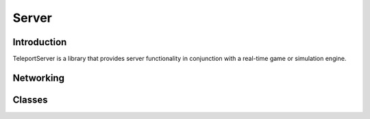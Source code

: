 Server
======

Introduction
------------

TeleportServer is a library that provides server functionality in conjunction with a real-time game or simulation engine.

Networking
----------


.. mermaid::

	flowchart LR
		A(Video Queue) -->|1| H(Network Sink)
		B(Tag Queue) -->|2| H
		C(Audio Queue) -->|3| H
		D(Geometry Queue) -->|4| H
		E(Command Queue) -->|5| H
		F(Geometry Encoder) --> D

Classes
-------

.. doxygenclass:: teleport::server::AudioEncodePipeline
	:members:

.. doxygenclass:: teleport::server::AudioEncoder
	:members:

.. doxygenstruct:: teleport::server::ClientNetworkContext
	:members:

.. doxygenclass:: teleport::server::ClientData
	:members:

.. doxygenclass:: teleport::server::ClientManager
	:members:

.. doxygenclass:: teleport::server::ClientMessaging
	:members:

.. doxygenclass:: teleport::server::DiscoveryService
	:members:

.. doxygenclass:: teleport::server::GeometryEncoder
	:members:

.. doxygenclass:: teleport::server::GeometryStore
	:members:

.. doxygenclass:: teleport::server::GeometryStreamingService
	:members:

.. doxygenclass:: teleport::server::HTTPService
	:members:

.. doxygenclass:: teleport::server::DefaultHTTPService
	:members:

.. doxygenclass:: teleport::server::NetworkPipeline
	:members:

.. doxygenclass:: teleport::server::ServerSettings
	:members:

.. doxygenclass:: teleport::server::SourceNetworkPipeline
	:members:

.. doxygenclass:: teleport::server::VideoEncodePipeline
	:members:
